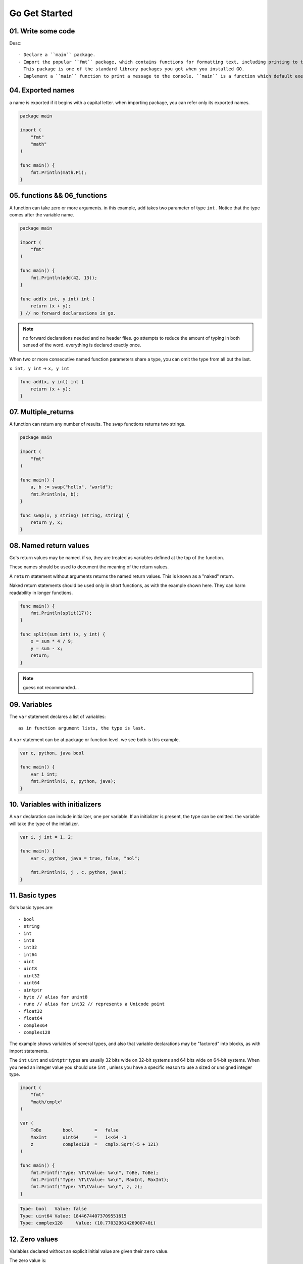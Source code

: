 Go Get Started
==============

01. Write some code
-------------------

.. code-blcok:: go
   package main

   import "fmt"

   func main() {
       fmt.Println("Hello, World!");
   }

Desc::

   - Declare a ``main`` package.
   - Import the popular ``fmt`` package, which contains functions for formatting text, including printing to the console.
     This package is one of the standard library packages you got when you installed GO.
   - Implement a ``main`` function to print a message to the console. ``main`` is a function which default executes.

04. Exported names
------------------

a name is exported if it begins with a capital letter.
when importing package, you can refer only its exported names.

.. code-block:: go

   package main

   import (
       "fmt"
       "math"
   )

   func main() {
       fmt.Println(math.Pi);
   }

05. functions && 06_functions
-----------------------------

A function can take zero or more arguments.
in this example, ``add`` takes two parameter of type ``int`` .
Notice that the type comes after the variable name.

.. code-block:: go

   package main

   import (
       "fmt"
   )

   func main() {
       fmt.Println(add(42, 13));
   }

   func add(x int, y int) int {
       return (x + y);
   } // no forward declareations in go.

.. note::

   no forward declarations needed and no header files.
   go attempts to reduce the amount of typing in both sensed of the word.
   everything is declared exactly once.

When two or more consecutive named function parameters share a type,
you can omit the type from all but the last.

``x int, y int`` -> ``x, y int``

.. code-block:: go

   func add(x, y int) int {
       return (x + y);
   }

07. Multiple_returns
--------------------

A function can return any number of results.
The ``swap`` functions returns two strings.

.. code-block:: go

   package main

   import (
       "fmt"
   )

   func main() {
       a, b := swap("hello", "world");
       fmt.Println(a, b);
   }

   func swap(x, y string) (string, string) {
       return y, x;
   }

08. Named return values
-----------------------

Go's return values may be named. if so,
they are treated as variables defined at the top of the function.

These names should be used to document the meaning of the return values.

A ``return`` statement without arguments returns the named return values.
This is known as a "naked" return.

Naked return statements should be used only in short functions,
as with the example shown here.
They can harm readability in longer functions.

.. code-block:: go

   func main() {
       fmt.Println(split(17));
   }

   func split(sum int) (x, y int) {
       x = sum * 4 / 9;
       y = sum - x;
       return;
   }

.. note::

   guess not recommanded...

09. Variables
-------------

The ``var`` statement declares a list of variables::

   as in function argument lists, the type is last.

A ``var`` statement can be at package or function level.
we see both is this example.

.. code-block:: go

   var c, python, java bool

   func main() {
       var i int;
       fmt.Println(i, c, python, java);
   }

10. Variables with initializers
-------------------------------

A ``var`` declaration can include initializer, one per variable.
If an initializer is present, the type can be omitted.
the variable will take the type of the initializer.

.. code-block:: go

   var i, j int = 1, 2;

   func main() {
       var c, python, java = true, false, "nol";

       fmt.Println(i, j , c, python, java);
   }

11. Basic types
---------------

Go's basic types are::

   - bool
   - string
   - int
   - int8
   - int32
   - int64
   - uint
   - uint8
   - uint32
   - uint64
   - uintptr
   - byte // alias for unint8
   - rune // alias for int32 // represents a Unicode point
   - float32
   - float64
   - complex64
   - complex128

The example shows variables of several types,
and also that variable declarations may be "factored" into blocks, as with import statements.

The ``int`` ``uint`` and ``uintptr`` types are usually 32 bits wide on 32-bit systems and 64 bits wide on 64-bit systems.
When you need an integer value you should use ``int`` ,
unless you have a specific reason to use a sized or unsigned integer type.

.. code-block:: go

   import (
       "fmt"
       "math/cmplx"
   )

   var (
       ToBe        bool        =   false
       MaxInt      uint64      =   1<<64 -1
       z           complex128  =   cmplx.Sqrt(-5 + 121)
   )

   func main() {
       fmt.Printf("Type: %T\tValue: %v\n", ToBe, ToBe);
       fmt.Printf("Type: %T\tValue: %v\n", MaxInt, MaxInt);
       fmt.Printf("Type: %T\tValue: %v\n", z, z);
   }

.. code-block:: bash

   Type: bool	Value: false
   Type: uint64	Value: 18446744073709551615
   Type: complex128	Value: (10.770329614269007+0i)

12. Zero values
---------------

Variables declared without an explicit initial value are given their ``zero`` value.

The zero value is::

   - ``0`` for numeric types
   - ``false`` for the booleans type
   - ``""`` (empty string) for strings

.. code-block:: go

   func main() {
       var i   int
       var f   float64
       var b   bool
       var s   string
       fmt.Printf(
           "%v %v %v %q\n",
           i, f, b, s,
       );
   }

.. code-block:: bash

   0 0 false ""

13. Type Conversions
--------------------

The expression ``T(v)`` converts the value ``v`` to the type ``T`` .

Some numeric conversions::

   var i int        = 42;
   var f float64    = float64(i);
   var u uint       = uint(f);

Or, put more simply::

   i :=     42;
   f :=     float(64);
   u :=     uint(f);

Unlike in C, in Go, assignment between items of different types requires an explicit conversion.
Try removing the ``float64`` or ``uint`` conversions in the example and see what happens.

.. code-block:: go

   func main() {
       var x, y int        = 3, 4;
       var f float64       = math.Sqrt(float64(x * x + y * y));
       var z uint          = uint(f);
       i                   := 42;
       f2                  := float64(i);
       u                   := uint(f);

       fmt.Println(x, y, z);
       fmt.Println(i, f2, u);
   }
